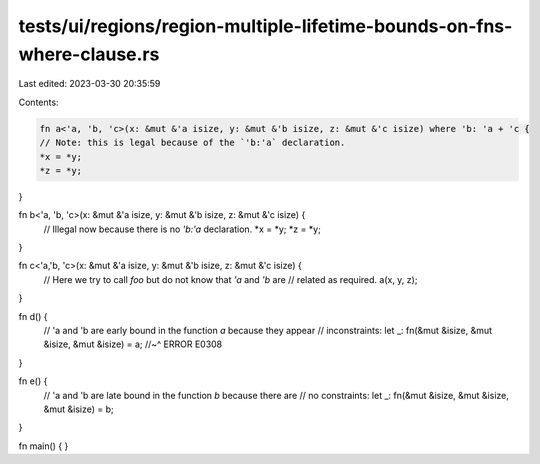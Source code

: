 tests/ui/regions/region-multiple-lifetime-bounds-on-fns-where-clause.rs
=======================================================================

Last edited: 2023-03-30 20:35:59

Contents:

.. code-block:: rs

    fn a<'a, 'b, 'c>(x: &mut &'a isize, y: &mut &'b isize, z: &mut &'c isize) where 'b: 'a + 'c {
    // Note: this is legal because of the `'b:'a` declaration.
    *x = *y;
    *z = *y;
}

fn b<'a, 'b, 'c>(x: &mut &'a isize, y: &mut &'b isize, z: &mut &'c isize) {
    // Illegal now because there is no `'b:'a` declaration.
    *x = *y;
    *z = *y;
}

fn c<'a,'b, 'c>(x: &mut &'a isize, y: &mut &'b isize, z: &mut &'c isize) {
    // Here we try to call `foo` but do not know that `'a` and `'b` are
    // related as required.
    a(x, y, z);
}

fn d() {
    // 'a and 'b are early bound in the function `a` because they appear
    // inconstraints:
    let _: fn(&mut &isize, &mut &isize, &mut &isize) = a;
    //~^ ERROR E0308
}

fn e() {
    // 'a and 'b are late bound in the function `b` because there are
    // no constraints:
    let _: fn(&mut &isize, &mut &isize, &mut &isize) = b;
}

fn main() { }


